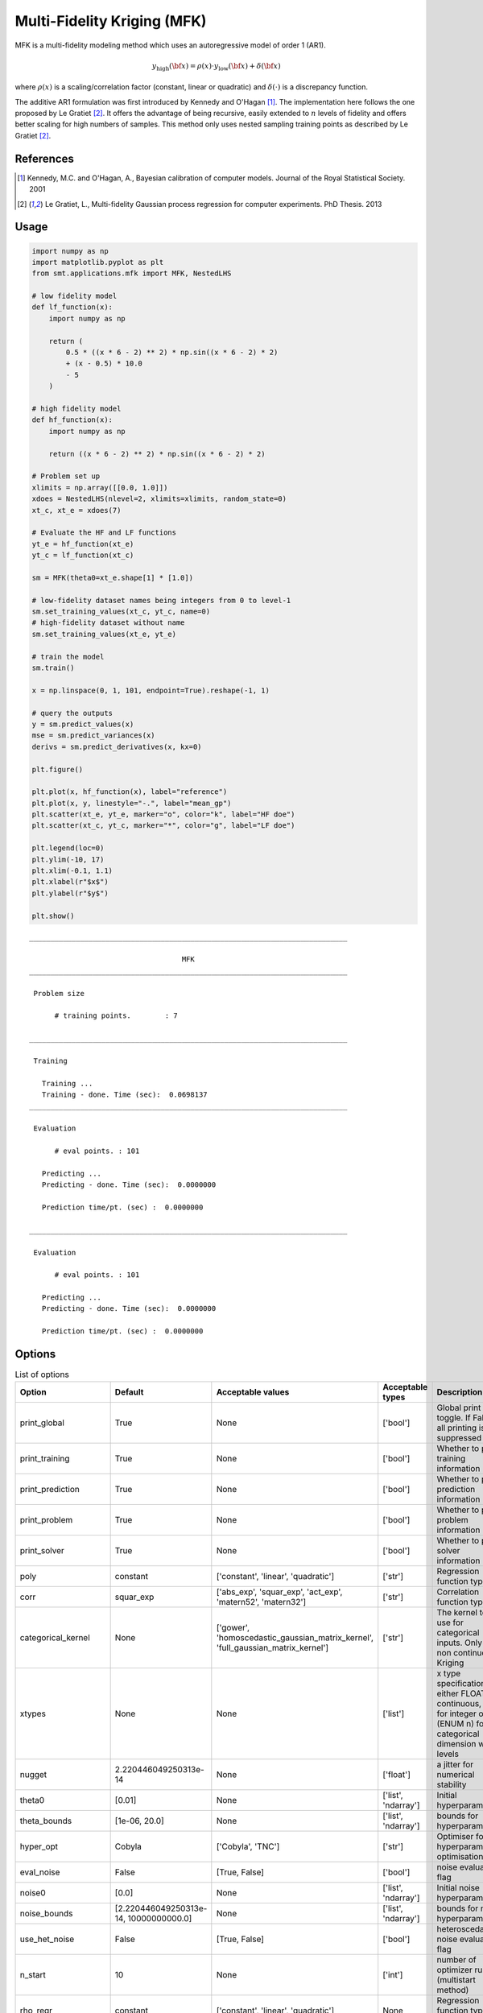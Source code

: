 .. _mfk-ref-label:

Multi-Fidelity Kriging (MFK)
================================

MFK is a multi-fidelity modeling method which uses an autoregressive model of order 1 (AR1).

.. math ::
        y_\text{high}({\bf x})=\rho(x) \cdot y_\text{low}({\bf x}) + \delta({\bf x})


where :math:`\rho(x)`
is a scaling/correlation factor (constant, linear or quadratic) and :math:`\delta(\cdot)` is a discrepancy function.

The additive AR1 formulation was first introduced by Kennedy and O'Hagan [1]_.
The implementation here follows the one proposed by Le Gratiet [2]_. It offers the advantage of being recursive, easily extended to :math:`n` levels of fidelity and offers better scaling for high numbers of samples.
This method only uses nested sampling training points as described by Le Gratiet [2]_.

References
----------
.. [1] Kennedy, M.C. and O'Hagan, A., Bayesian calibration of computer models. Journal of the Royal Statistical Society. 2001
.. [2] Le Gratiet, L., Multi-fidelity Gaussian process regression for computer experiments. PhD Thesis. 2013

Usage
-----

.. code-block:: python

  import numpy as np
  import matplotlib.pyplot as plt
  from smt.applications.mfk import MFK, NestedLHS
  
  # low fidelity model
  def lf_function(x):
      import numpy as np
  
      return (
          0.5 * ((x * 6 - 2) ** 2) * np.sin((x * 6 - 2) * 2)
          + (x - 0.5) * 10.0
          - 5
      )
  
  # high fidelity model
  def hf_function(x):
      import numpy as np
  
      return ((x * 6 - 2) ** 2) * np.sin((x * 6 - 2) * 2)
  
  # Problem set up
  xlimits = np.array([[0.0, 1.0]])
  xdoes = NestedLHS(nlevel=2, xlimits=xlimits, random_state=0)
  xt_c, xt_e = xdoes(7)
  
  # Evaluate the HF and LF functions
  yt_e = hf_function(xt_e)
  yt_c = lf_function(xt_c)
  
  sm = MFK(theta0=xt_e.shape[1] * [1.0])
  
  # low-fidelity dataset names being integers from 0 to level-1
  sm.set_training_values(xt_c, yt_c, name=0)
  # high-fidelity dataset without name
  sm.set_training_values(xt_e, yt_e)
  
  # train the model
  sm.train()
  
  x = np.linspace(0, 1, 101, endpoint=True).reshape(-1, 1)
  
  # query the outputs
  y = sm.predict_values(x)
  mse = sm.predict_variances(x)
  derivs = sm.predict_derivatives(x, kx=0)
  
  plt.figure()
  
  plt.plot(x, hf_function(x), label="reference")
  plt.plot(x, y, linestyle="-.", label="mean_gp")
  plt.scatter(xt_e, yt_e, marker="o", color="k", label="HF doe")
  plt.scatter(xt_c, yt_c, marker="*", color="g", label="LF doe")
  
  plt.legend(loc=0)
  plt.ylim(-10, 17)
  plt.xlim(-0.1, 1.1)
  plt.xlabel(r"$x$")
  plt.ylabel(r"$y$")
  
  plt.show()
  
::

  ___________________________________________________________________________
     
                                      MFK
  ___________________________________________________________________________
     
   Problem size
     
        # training points.        : 7
     
  ___________________________________________________________________________
     
   Training
     
     Training ...
     Training - done. Time (sec):  0.0698137
  ___________________________________________________________________________
     
   Evaluation
     
        # eval points. : 101
     
     Predicting ...
     Predicting - done. Time (sec):  0.0000000
     
     Prediction time/pt. (sec) :  0.0000000
     
  ___________________________________________________________________________
     
   Evaluation
     
        # eval points. : 101
     
     Predicting ...
     Predicting - done. Time (sec):  0.0000000
     
     Prediction time/pt. (sec) :  0.0000000
     
  
.. figure:: mfk_TestMFK_run_mfk_example.png
  :scale: 80 %
  :align: center

Options
-------

.. list-table:: List of options
  :header-rows: 1
  :widths: 15, 10, 20, 20, 30
  :stub-columns: 0

  *  -  Option
     -  Default
     -  Acceptable values
     -  Acceptable types
     -  Description
  *  -  print_global
     -  True
     -  None
     -  ['bool']
     -  Global print toggle. If False, all printing is suppressed
  *  -  print_training
     -  True
     -  None
     -  ['bool']
     -  Whether to print training information
  *  -  print_prediction
     -  True
     -  None
     -  ['bool']
     -  Whether to print prediction information
  *  -  print_problem
     -  True
     -  None
     -  ['bool']
     -  Whether to print problem information
  *  -  print_solver
     -  True
     -  None
     -  ['bool']
     -  Whether to print solver information
  *  -  poly
     -  constant
     -  ['constant', 'linear', 'quadratic']
     -  ['str']
     -  Regression function type
  *  -  corr
     -  squar_exp
     -  ['abs_exp', 'squar_exp', 'act_exp', 'matern52', 'matern32']
     -  ['str']
     -  Correlation function type
  *  -  categorical_kernel
     -  None
     -  ['gower', 'homoscedastic_gaussian_matrix_kernel', 'full_gaussian_matrix_kernel']
     -  ['str']
     -  The kernel to use for categorical inputs. Only for non continuous Kriging
  *  -  xtypes
     -  None
     -  None
     -  ['list']
     -  x type specifications: either FLOAT for continuous, INT for integer or (ENUM n) for categorical dimension with n levels
  *  -  nugget
     -  2.220446049250313e-14
     -  None
     -  ['float']
     -  a jitter for numerical stability
  *  -  theta0
     -  [0.01]
     -  None
     -  ['list', 'ndarray']
     -  Initial hyperparameters
  *  -  theta_bounds
     -  [1e-06, 20.0]
     -  None
     -  ['list', 'ndarray']
     -  bounds for hyperparameters
  *  -  hyper_opt
     -  Cobyla
     -  ['Cobyla', 'TNC']
     -  ['str']
     -  Optimiser for hyperparameters optimisation
  *  -  eval_noise
     -  False
     -  [True, False]
     -  ['bool']
     -  noise evaluation flag
  *  -  noise0
     -  [0.0]
     -  None
     -  ['list', 'ndarray']
     -  Initial noise hyperparameters
  *  -  noise_bounds
     -  [2.220446049250313e-14, 10000000000.0]
     -  None
     -  ['list', 'ndarray']
     -  bounds for noise hyperparameters
  *  -  use_het_noise
     -  False
     -  [True, False]
     -  ['bool']
     -  heteroscedastic noise evaluation flag
  *  -  n_start
     -  10
     -  None
     -  ['int']
     -  number of optimizer runs (multistart method)
  *  -  rho_regr
     -  constant
     -  ['constant', 'linear', 'quadratic']
     -  None
     -  Regression function type for rho
  *  -  optim_var
     -  False
     -  [True, False]
     -  ['bool']
     -  If True, the variance at HF samples is forced to zero
  *  -  propagate_uncertainty
     -  True
     -  [True, False]
     -  ['bool']
     -  If True, the variance cotribution of lower fidelity levels are considered
